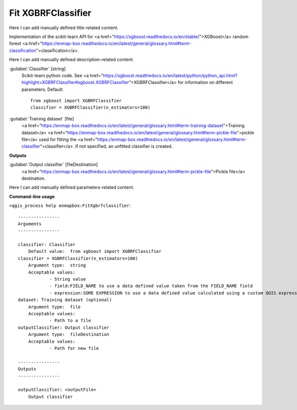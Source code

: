 ..
  ## AUTOGENERATED START TITLE

.. _Fit XGBRFClassifier:

Fit XGBRFClassifier
*******************


..
  ## AUTOGENERATED END TITLE

Here I can add manually defined title-related content.

..
  ## AUTOGENERATED START DESCRIPTION

Implementation of the scikit-learn API for <a href="https://xgboost.readthedocs.io/en/stable/">XGBoost</a> random forest <a href="https://enmap-box.readthedocs.io/en/latest/general/glossary.html#term-classification">classification</a>.

..
  ## AUTOGENERATED END DESCRIPTION

Here I can add manually defined description-related content.

..
  ## AUTOGENERATED START PARAMETERS


:guilabel:`Classifier` [string]
    Scikit-learn python code. See <a href="https://xgboost.readthedocs.io/en/latest/python/python_api.html?highlight=XGBRFClassifier#xgboost.XGBRFClassifier">XGBRFClassifier</a> for information on different parameters.
    Default::

        from xgboost import XGBRFClassifier
        classifier = XGBRFClassifier(n_estimators=100)

:guilabel:`Training dataset` [file]
    <a href="https://enmap-box.readthedocs.io/en/latest/general/glossary.html#term-training-dataset">Training dataset</a> <a href="https://enmap-box.readthedocs.io/en/latest/general/glossary.html#term-pickle-file">pickle file</a> used for fitting the <a href="https://enmap-box.readthedocs.io/en/latest/general/glossary.html#term-classifier">classifier</a>. If not specified, an unfitted classifier is created.
**Outputs**


:guilabel:`Output classifier` [fileDestination]
    <a href="https://enmap-box.readthedocs.io/en/latest/general/glossary.html#term-pickle-file">Pickle file</a> destination.


..
  ## AUTOGENERATED END PARAMETERS

Here I can add manually defined parameters-related content.

..
  ## AUTOGENERATED START COMMAND USAGE

**Command-line usage**

``>qgis_process help enmapbox:FitXgbrfclassifier``::

    ----------------
    Arguments
    ----------------
    
    classifier: Classifier
    	Default value:	from xgboost import XGBRFClassifier
    classifier = XGBRFClassifier(n_estimators=100)
    	Argument type:	string
    	Acceptable values:
    		- String value
    		- field:FIELD_NAME to use a data defined value taken from the FIELD_NAME field
    		- expression:SOME EXPRESSION to use a data defined value calculated using a custom QGIS expression
    dataset: Training dataset (optional)
    	Argument type:	file
    	Acceptable values:
    		- Path to a file
    outputClassifier: Output classifier
    	Argument type:	fileDestination
    	Acceptable values:
    		- Path for new file
    
    ----------------
    Outputs
    ----------------
    
    outputClassifier: <outputFile>
    	Output classifier
    
    

..
  ## AUTOGENERATED END COMMAND USAGE
